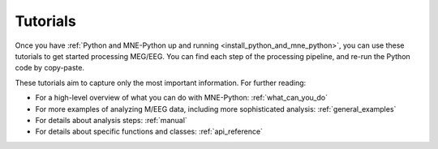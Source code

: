 .. _tutorials:

Tutorials
=========

Once you have
:ref:`Python and MNE-Python up and running <install_python_and_mne_python>`,
you can use these tutorials to get started processing MEG/EEG.
You can find each step of the processing pipeline, and re-run the
Python code by copy-paste.

These tutorials aim to capture only the most important information.
For further reading:

- For a high-level overview of what you can do with MNE-Python:
  :ref:`what_can_you_do`
- For more examples of analyzing M/EEG data, including more sophisticated
  analysis: :ref:`general_examples`
- For details about analysis steps: :ref:`manual`
- For details about specific functions and classes: :ref:`api_reference`

.. contents:: Categories
   :local:
   :depth: 1


.. container:: row

  .. container:: panel panel-default halfpad

    .. raw:: html

      <div class="panel-heading"><h3 class="panel-title">Introduction to MNE and Python</h3></div>

    .. container:: panel-body nosize

      .. toctree::
        :maxdepth: 1

        auto_tutorials/plot_python_intro.rst
        tutorials/seven_stories_about_mne.rst
        auto_tutorials/plot_introduction.rst


.. container:: row

  .. container:: panel panel-default halfpad

    .. raw:: html

      <div class="panel-heading"><h3 class="panel-title">Background Information</h3></div>

    .. container:: panel-body nosize

      .. toctree::
        :maxdepth: 1

        auto_tutorials/plot_background_filtering.rst


  .. container:: panel panel-default halfpad

    .. raw:: html

      <div class="panel-heading"><h3 class="panel-title">Preprocessing</h3></div>

    .. container:: panel-body nosize

      .. toctree::
        :maxdepth: 1

        auto_tutorials/plot_artifacts_detection.rst
        auto_tutorials/plot_artifacts_correction_filtering.rst
        auto_tutorials/plot_artifacts_correction_rejection.rst
        auto_tutorials/plot_artifacts_correction_ssp.rst
        auto_tutorials/plot_artifacts_correction_ica.rst
        auto_tutorials/plot_artifacts_correction_maxwell_filtering.rst


.. container:: row

  .. container:: panel panel-default halfpad

    .. raw:: html

      <div class="panel-heading"><h3 class="panel-title">Data Structures and Containers</h3></div>

    .. container:: panel-body nosize

      .. toctree::
        :maxdepth: 1

        auto_tutorials/plot_object_raw.rst
        auto_tutorials/plot_modifying_data_inplace.rst
        auto_tutorials/plot_object_epochs.rst
        auto_tutorials/plot_object_evoked.rst
        auto_tutorials/plot_creating_data_structures.rst
        auto_tutorials/plot_info.rst


  .. container:: panel panel-default halfpad

    .. raw:: html

      <div class="panel-heading"><h3 class="panel-title">Visualization and Reporting</h3></div>

    .. container:: panel-body nosize

      .. toctree::
        :maxdepth: 1

        auto_tutorials/plot_visualize_raw.rst
        auto_tutorials/plot_visualize_epochs.rst
        auto_tutorials/plot_visualize_evoked.rst
        tutorials/report.rst


.. container:: row

  .. container:: panel panel-default halfpad

    .. raw:: html

      <div class="panel-heading"><h3 class="panel-title">Sensor analysis</h3></div>

    .. container:: panel-body nosize

      .. toctree::
        :maxdepth: 1

        auto_tutorials/plot_epoching_and_averaging.rst
        auto_tutorials/plot_eeg_erp.rst
        auto_tutorials/plot_sensors_time_frequency.rst
        auto_tutorials/plot_sensors_decoding.rst

  .. container:: panel panel-default halfpad

    .. raw:: html

      <div class="panel-heading"><h3 class="panel-title">Source Analysis</h3></div>

    .. container:: panel-body nosize

      .. toctree::
        :maxdepth: 1

        auto_tutorials/plot_forward.rst
        auto_tutorials/plot_compute_covariance.rst
        auto_tutorials/plot_mne_dspm_source_localization.rst
        auto_tutorials/plot_dipole_fit.rst
        auto_tutorials/plot_brainstorm_auditory.rst
        auto_tutorials/plot_brainstorm_phantom_ctf.rst
        auto_tutorials/plot_brainstorm_phantom_elekta.rst
        auto_tutorials/plot_point_spread.rst

.. container:: row

  .. container:: panel panel-default halfpad

    .. raw:: html

      <div class="panel-heading"><h3 class="panel-title">Sensor-space Statistics</h3></div>

    .. container:: panel-body nosize

      .. toctree::
        :maxdepth: 1

        auto_tutorials/plot_stats_cluster_methods.rst
        auto_tutorials/plot_stats_spatio_temporal_cluster_sensors.rst
        auto_tutorials/plot_stats_cluster_1samp_test_time_frequency.rst
        auto_tutorials/plot_stats_cluster_time_frequency.rst


  .. container:: panel panel-default halfpad

    .. raw:: html

      <div class="panel-heading"><h3 class="panel-title">Source-space Statistics</h3></div>

    .. container:: panel-body nosize

      .. toctree::
        :maxdepth: 1

        auto_tutorials/plot_stats_cluster_time_frequency_repeated_measures_anova.rst
        auto_tutorials/plot_stats_cluster_spatio_temporal_2samp.rst
        auto_tutorials/plot_stats_cluster_spatio_temporal_repeated_measures_anova.rst
        auto_tutorials/plot_stats_cluster_spatio_temporal.rst


.. container:: row

  .. container:: panel panel-default halfpad

    .. raw:: html

      <div class="panel-heading"><h3 class="panel-title">Decoding</h3></div>

    .. container:: panel-body nosize

      .. toctree::
        :maxdepth: 1

        auto_tutorials/plot_sensors_decoding.rst

.. container:: row

  .. container:: panel panel-default halfpad

    .. raw:: html

      <div class="panel-heading"><h3 class="panel-title">Command-line Tools</h3></div>

    .. container:: panel-body nosize

      .. toctree::
        :maxdepth: 1

        generated/commands.rst
        tutorials/command_line.rst
